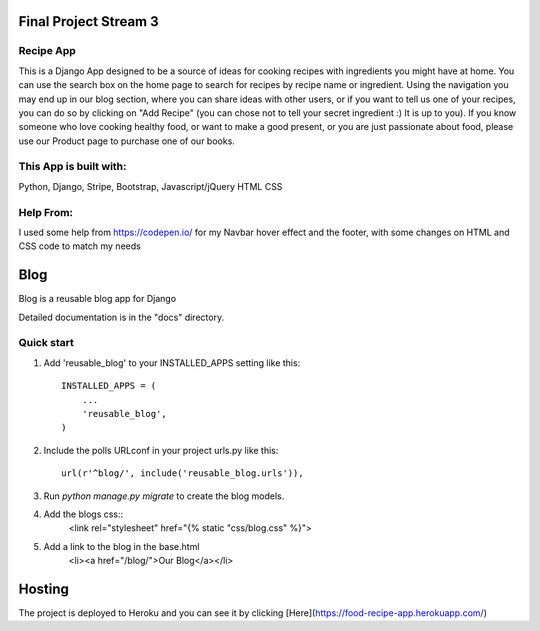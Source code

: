 =====
Final Project Stream 3
=====

Recipe App
-----------

This is a Django App designed to be a source of ideas for cooking recipes with ingredients you might have at home.
You can use the search box on the home page to search for recipes by recipe name or ingredient. Using the navigation you
may end up in our blog section, where you can share ideas with other users, or if you want to tell us one of your recipes,
you can do so by clicking on "Add Recipe" (you can chose not to tell your secret ingredient :) It is up to you).
If you know someone who love cooking healthy food, or want to make a good present, or you are just passionate about food, please
use our Product page to purchase one of our books.

This App is built with:
-----------
Python,
Django,
Stripe,
Bootstrap,
Javascript/jQuery
HTML
CSS

Help From:
-----------

I used some help from https://codepen.io/ for my Navbar hover effect and the footer, with some changes on HTML and CSS code to match my needs

=====
Blog
=====
 
Blog is a reusable blog app for Django
 
Detailed documentation is in the "docs" directory.
 
Quick start
-----------
 
1. Add 'reusable_blog' to your INSTALLED_APPS setting like this::
 
    INSTALLED_APPS = (
        ...
        'reusable_blog',
    )
 
2. Include the polls URLconf in your project urls.py like this::
 
    url(r'^blog/', include('reusable_blog.urls')),
 
3. Run `python manage.py migrate` to create the blog models.
 
4. Add the blogs css::
    <link rel="stylesheet" href="{% static "css/blog.css" %}">
 
5. Add a link to the blog in the base.html
	<li><a href="/blog/">Our Blog</a></li>

=====
Hosting
=====

The project is deployed to Heroku and you can see it by clicking [Here](https://food-recipe-app.herokuapp.com/)